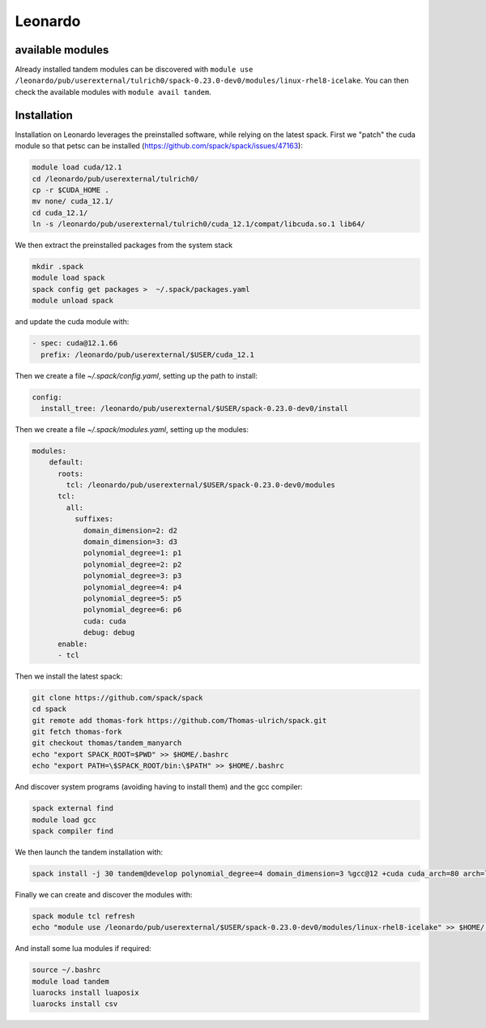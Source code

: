 Leonardo
========

available modules
-----------------

Already installed tandem modules can be discovered with ``module use /leonardo/pub/userexternal/tulrich0/spack-0.23.0-dev0/modules/linux-rhel8-icelake``.
You can then check the available modules with ``module avail tandem``.

Installation
------------

Installation on Leonardo leverages the preinstalled software, while relying on the latest spack.
First we "patch" the cuda module so that petsc can be installed (https://github.com/spack/spack/issues/47163):

.. code-block:: bash

    module load cuda/12.1
    cd /leonardo/pub/userexternal/tulrich0/
    cp -r $CUDA_HOME .
    mv none/ cuda_12.1/
    cd cuda_12.1/
    ln -s /leonardo/pub/userexternal/tulrich0/cuda_12.1/compat/libcuda.so.1 lib64/


We then extract the preinstalled packages from the system stack

.. code-block:: bash

    mkdir .spack
    module load spack
    spack config get packages >  ~/.spack/packages.yaml
    module unload spack


and update the cuda module with:

.. code-block:: yaml

    - spec: cuda@12.1.66
      prefix: /leonardo/pub/userexternal/$USER/cuda_12.1

Then we create a file `~/.spack/config.yaml`, setting up the path to install:

.. code-block:: yaml

    config:
      install_tree: /leonardo/pub/userexternal/$USER/spack-0.23.0-dev0/install

Then we create a file  `~/.spack/modules.yaml`, setting up the modules:

.. code-block:: yaml

    modules:
        default:
          roots:
            tcl: /leonardo/pub/userexternal/$USER/spack-0.23.0-dev0/modules
          tcl:
            all:
              suffixes:
                domain_dimension=2: d2
                domain_dimension=3: d3
                polynomial_degree=1: p1
                polynomial_degree=2: p2
                polynomial_degree=3: p3
                polynomial_degree=4: p4
                polynomial_degree=5: p5
                polynomial_degree=6: p6
                cuda: cuda
                debug: debug
          enable:
          - tcl

Then we install the latest spack:

.. code-block:: bash

    git clone https://github.com/spack/spack
    cd spack
    git remote add thomas-fork https://github.com/Thomas-ulrich/spack.git
    git fetch thomas-fork
    git checkout thomas/tandem_manyarch
    echo "export SPACK_ROOT=$PWD" >> $HOME/.bashrc
    echo "export PATH=\$SPACK_ROOT/bin:\$PATH" >> $HOME/.bashrc

And discover system programs (avoiding having to install them) and the gcc compiler:

.. code-block:: bash

    spack external find
    module load gcc
    spack compiler find

We then launch the tandem installation with:

.. code-block:: bash

    spack install -j 30 tandem@develop polynomial_degree=4 domain_dimension=3 %gcc@12 +cuda cuda_arch=80 arch=linux-rhel8-icelake +python +libxsmm ^cuda@12.6.2 ^petsc@main

Finally we can create and discover the modules with:

.. code-block:: bash

    spack module tcl refresh
    echo "module use /leonardo/pub/userexternal/$USER/spack-0.23.0-dev0/modules/linux-rhel8-icelake" >> $HOME/.bashrc

And install some lua modules if required:

.. code-block:: bash

    source ~/.bashrc
    module load tandem
    luarocks install luaposix
    luarocks install csv

